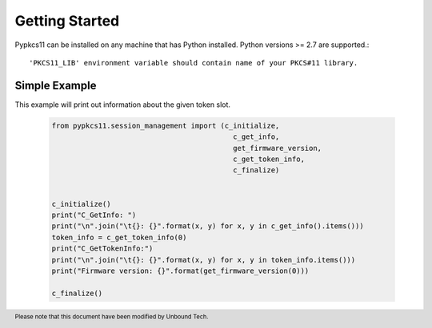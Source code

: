 
Getting Started
===============


Pypkcs11 can be installed on any machine that has Python installed. Python versions >= 2.7
are supported.::

'PKCS11_LIB' environment variable should contain name of your PKCS#11 library.

Simple Example
--------------

This example will print out information about the given token slot.


    .. code-block:: python

        from pypkcs11.session_management import (c_initialize,
                                                   c_get_info,
                                                   get_firmware_version,
                                                   c_get_token_info,
                                                   c_finalize)


        c_initialize()
        print("C_GetInfo: ")
        print("\n".join("\t{}: {}".format(x, y) for x, y in c_get_info().items()))
        token_info = c_get_token_info(0)
        print("C_GetTokenInfo:")
        print("\n".join("\t{}: {}".format(x, y) for x, y in token_info.items()))
        print("Firmware version: {}".format(get_firmware_version(0)))

        c_finalize()

.. footer:: Please note that this document have been modified by Unbound Tech.

